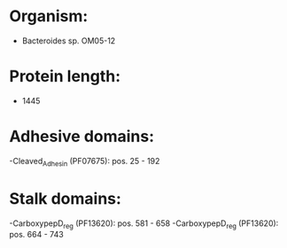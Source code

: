 * Organism:
- Bacteroides sp. OM05-12
* Protein length:
- 1445
* Adhesive domains:
-Cleaved_Adhesin (PF07675): pos. 25 - 192
* Stalk domains:
-CarboxypepD_reg (PF13620): pos. 581 - 658
-CarboxypepD_reg (PF13620): pos. 664 - 743

